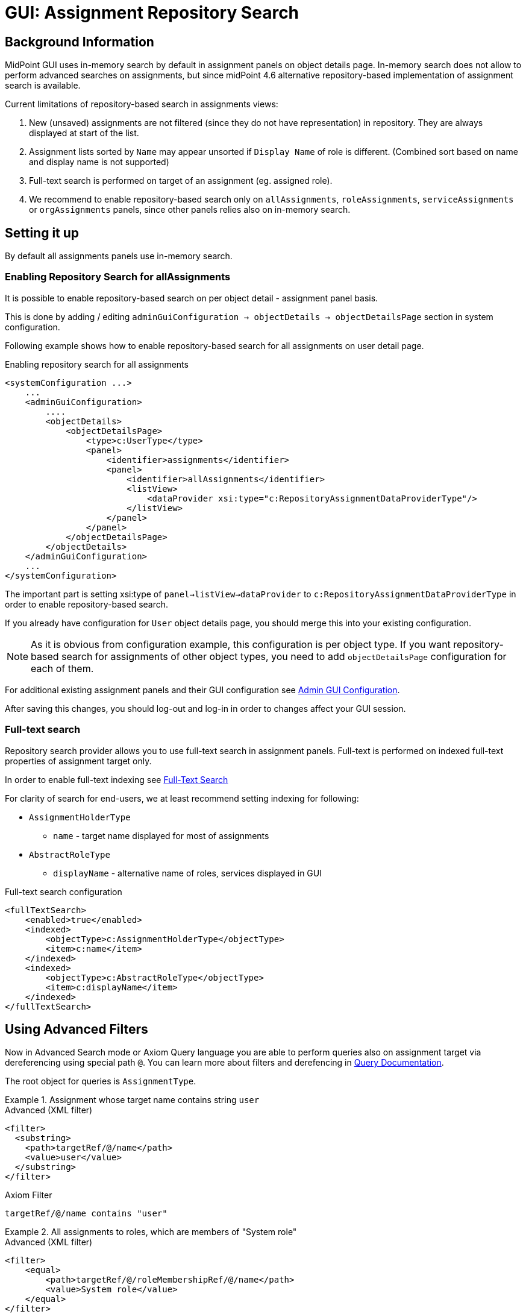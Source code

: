 = GUI: Assignment Repository Search
:page-since: 4.6

== Background Information

MidPoint GUI uses in-memory search by default in assignment panels on object
details page.
In-memory search does not allow to perform advanced searches on assignments, but since midPoint {page-since} alternative repository-based implementation of assignment search is available.

Current limitations of repository-based search in assignments views:

 . New (unsaved) assignments are not filtered (since they do not have representation) in repository. They are always displayed at start of the list.
. Assignment lists sorted by `Name` may appear unsorted if `Display Name` of role is different. (Combined sort based on name and display name is not supported)
. Full-text search is performed on target of an assignment (eg. assigned role).
. We recommend to enable repository-based search only on `allAssignments`, `roleAssignments`, `serviceAssignments` or `orgAssignments` panels, since other panels relies also on in-memory search.

== Setting it up

By default all assignments panels use in-memory search.

=== Enabling Repository Search for allAssignments
It is possible to enable repository-based search on per object detail - assignment panel basis.

This is done by adding / editing `adminGuiConfiguration -> objectDetails -> objectDetailsPage` section in system configuration.

Following example shows how to enable repository-based search for all assignments on user detail page.

.Enabling repository search for all assignments
[source, xml]
----
<systemConfiguration ...>
    ...
    <adminGuiConfiguration>
        ....
        <objectDetails>
            <objectDetailsPage>
                <type>c:UserType</type>
                <panel>
                    <identifier>assignments</identifier>
                    <panel>
                        <identifier>allAssignments</identifier>
                        <listView>
                            <dataProvider xsi:type="c:RepositoryAssignmentDataProviderType"/>
                        </listView>
                    </panel>
                </panel>
            </objectDetailsPage>
        </objectDetails>
    </adminGuiConfiguration>
    ...
</systemConfiguration>
----

The important part is setting xsi:type of `panel->listView->dataProvider` to `c:RepositoryAssignmentDataProviderType` in order to enable repository-based search.

If you already have configuration for `User` object details page, you should merge this into your existing configuration.

NOTE: As it is obvious from configuration example, this configuration is per object type. If you want repository-based search for assignments of other object types, you need to add `objectDetailsPage` configuration for each of them.

For additional existing assignment panels and their GUI configuration see xref:/midpoint/reference/admin-gui/admin-gui-config/[Admin GUI Configuration].

After saving this changes, you should log-out and log-in in order to changes
affect your GUI session.


=== Full-text search

Repository search provider allows you to use full-text search in assignment panels.
Full-text is performed on indexed full-text properties of assignment target only.

In order to enable full-text indexing see xref:/midpoint/reference/repository/full-text-search/[Full-Text Search]

For clarity of search for end-users, we at least recommend setting indexing for
following:

* `AssignmentHolderType`
** `name` - target name displayed for most of assignments
* `AbstractRoleType`
** `displayName` - alternative name of roles, services displayed in GUI

.Full-text search configuration
[source, xml]
----
<fullTextSearch>
    <enabled>true</enabled>
    <indexed>
        <objectType>c:AssignmentHolderType</objectType>
        <item>c:name</item>
    </indexed>
    <indexed>
        <objectType>c:AbstractRoleType</objectType>
        <item>c:displayName</item>
    </indexed>
</fullTextSearch>
----

== Using Advanced Filters

Now in Advanced Search mode or Axiom Query language you are able to perform
queries also on assignment target via dereferencing using special path `@`.
You can learn more about filters and derefencing in xref:/midpoint/reference/concepts/query/[Query Documentation].

The root object for queries is `AssignmentType`.


.Assignment whose target name contains string `user`
====
[source, xml]
.Advanced (XML filter)
----
<filter>
  <substring>
    <path>targetRef/@/name</path>
    <value>user</value>
  </substring>
</filter>
----

.Axiom Filter
[source, axiom]
----
targetRef/@/name contains "user"
----
====

.All assignments to roles, which are members of "System role"
====

[source, xml]
.Advanced (XML filter)
----
<filter>
    <equal>
        <path>targetRef/@/roleMembershipRef/@/name</path>
        <value>System role</value>
    </equal>
</filter>
----

.Axiom Filter
[source, axiom]
----
targetRef/@/roleMembershipRef/@/name = "System role"
----
====
